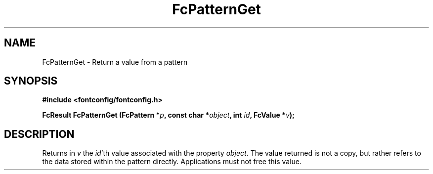 .\" auto-generated by docbook2man-spec from docbook-utils package
.TH "FcPatternGet" "3" "27 1月 2023" "Fontconfig 2.14.2" ""
.SH NAME
FcPatternGet \- Return a value from a pattern
.SH SYNOPSIS
.nf
\fB#include <fontconfig/fontconfig.h>
.sp
FcResult FcPatternGet (FcPattern *\fIp\fB, const char *\fIobject\fB, int \fIid\fB, FcValue *\fIv\fB);
.fi\fR
.SH "DESCRIPTION"
.PP
Returns in \fIv\fR the \fIid\fR\&'th value
associated with the property \fIobject\fR\&.
The value returned is not a copy, but rather refers to the data stored
within the pattern directly. Applications must not free this value.
